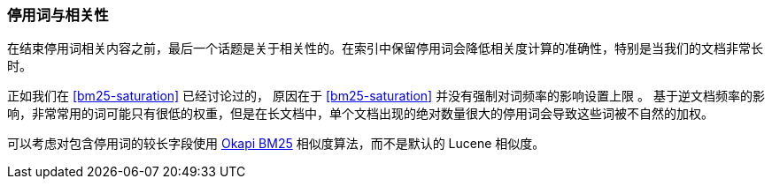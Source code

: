 [[stopwords-relavance]]
=== 停用词与相关性

在结束停用词((("stopwords", "relevance and")))((("relevance", "stopwords and")))相关内容之前，最后一个话题是关于相关性的。在索引中保留停用词会降低相关度计算的准确性，特别是当我们的文档非常长时。

正如我们在 <<bm25-saturation>> 已经讨论过的，((("BM25", "term frequency saturation")))
原因在于 <<bm25-saturation>> 并没有强制对词频率的影响设置上限 ((("Term Frequency/Inverse Document Frequency  (TF/IDF) similarity algorithm", "stopwords and")))。 基于逆文档频率的影响，非常常用的词可能只有很低的权重，但是在长文档中，单个文档出现的绝对数量很大的停用词会导致这些词被不自然的加权。


可以考虑对包含停用词的较长字段使用 <<bm25,Okapi BM25>> 相似度算法，而不是默认的 Lucene 相似度。
